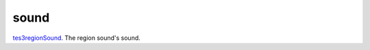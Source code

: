 sound
====================================================================================================

`tes3regionSound`_. The region sound's sound.

.. _`tes3regionSound`: ../../../lua/type/tes3regionSound.html

